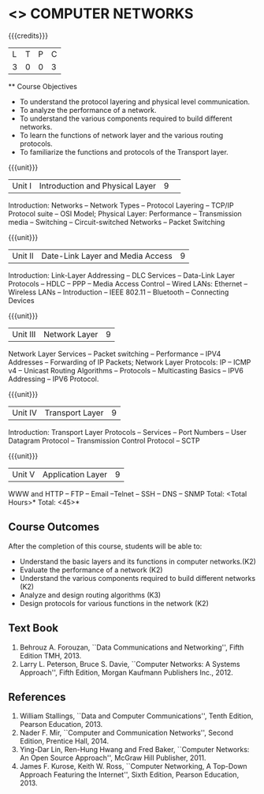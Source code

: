 * <<<501>>> COMPUTER NETWORKS
:properties:
:author: Mr. N. Sujaudeen and Ms. S. V. Jansi Rani
:date: 
:date: 12-11-2018
:end:
 # Edited by SVJ
#+startup: showall

{{{credits}}}
| L | T | P | C |
| 3 | 0 | 0 | 3 |
 
 ** Course Objectives
- To understand the protocol layering and physical level communication.
- To analyze the performance of a network.
- To understand the various components required to build different networks.
- To learn the functions of network layer and the various routing protocols.
- To familiarize the functions and protocols of the Transport layer.

{{{unit}}}
|Unit I |Introduction and Physical Layer|9| 	
Introduction: Networks -- Network Types -- Protocol Layering -- TCP/IP Protocol suite -- OSI Model;
Physical Layer: Performance -- Transmission media -- Switching -- Circuit-switched Networks -- Packet Switching

{{{unit}}}
|Unit II | Date-Link Layer and Media Access | 9 |
Introduction: Link-Layer Addressing -- DLC Services -- Data-Link Layer Protocols -- HDLC
-- PPP -- Media Access Control -- Wired LANs: Ethernet -- Wireless LANs -- Introduction --
IEEE 802.11 -- Bluetooth -- Connecting Devices

{{{unit}}}
|Unit III | Network Layer | 9 |
Network Layer Services -- Packet switching -- Performance -- IPV4 Addresses -- Forwarding
of IP Packets;  Network Layer Protocols: IP -- ICMP v4 -- Unicast Routing Algorithms --
Protocols -- Multicasting Basics -- IPV6 Addressing -- IPV6 Protocol.

{{{unit}}}
|Unit IV | Transport Layer | 9 |
Introduction: Transport Layer Protocols -- Services -- Port Numbers -- User Datagram
Protocol -- Transmission Control Protocol -- SCTP

{{{unit}}}
|Unit V | Application Layer | 9 |
WWW and HTTP -- FTP -- Email --Telnet -- SSH -- DNS -- SNMP
 \hfill *Total: <Total Hours>*
\hfill *Total: <45>*

** Course Outcomes
After the completion of this course, students will be able to: 
- Understand the basic layers and its functions in computer networks.(K2)
- Evaluate the performance of a network (K2)
- Understand the various components required to build different networks (K2)
- Analyze and design routing algorithms (K3)
- Design protocols for various functions in the network (K2)

** Text Book 
1. Behrouz A. Forouzan, ``Data Communications and Networking'', Fifth Edition TMH, 2013.
2. Larry L. Peterson, Bruce S. Davie, ``Computer Networks: A Systems Approach'', Fifth Edition, Morgan Kaufmann Publishers Inc., 2012.

** References
1. William Stallings, ``Data and Computer Communications'', Tenth Edition, Pearson Education, 2013.
2. Nader F. Mir, ``Computer and Communication Networks'', Second Edition, Prentice Hall, 2014.
3. Ying-Dar Lin, Ren-Hung Hwang and Fred Baker, ``Computer Networks: An Open Source Approach'', McGraw Hill Publisher, 2011.
4. James F. Kurose, Keith W. Ross, ``Computer Networking, A Top-Down Approach Featuring the Internet'', Sixth Edition, Pearson  
   Education, 2013.
